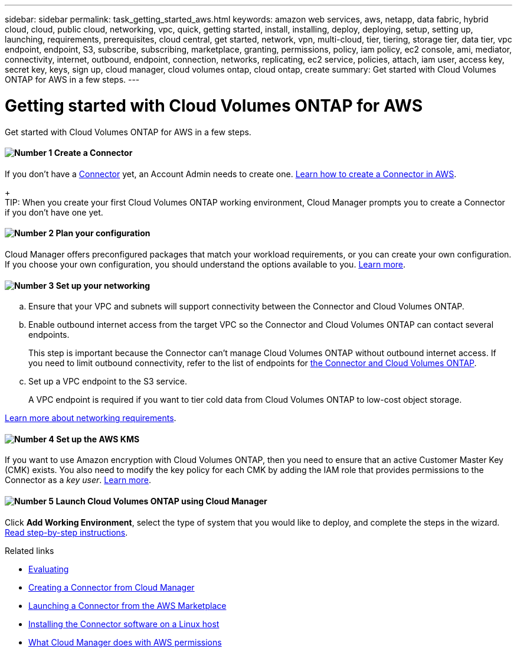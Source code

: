 ---
sidebar: sidebar
permalink: task_getting_started_aws.html
keywords: amazon web services, aws, netapp, data fabric, hybrid cloud, cloud, public cloud, networking, vpc, quick, getting started, install, installing, deploy, deploying, setup, setting up, launching, requirements, prerequisites, cloud central, get started, network, vpn, multi-cloud, tier, tiering, storage tier, data tier, vpc endpoint, endpoint, S3, subscribe, subscribing, marketplace, granting, permissions, policy, iam policy, ec2 console, ami, mediator, connectivity, internet, outbound, endpoint, connection, networks, replicating, ec2 service, policies, attach, iam user, access key, secret key, keys, sign up, cloud manager, cloud volumes ontap, cloud ontap, create
summary: Get started with Cloud Volumes ONTAP for AWS in a few steps.
---

= Getting started with Cloud Volumes ONTAP for AWS
:hardbreaks:
:nofooter:
:icons: font
:linkattrs:
:imagesdir: ./media/

[.lead]
Get started with Cloud Volumes ONTAP for AWS in a few steps.

==== image:number1.png[Number 1] Create a Connector

[role="quick-margin-para"]
If you don't have a link:concept_connectors.html[Connector] yet, an Account Admin needs to create one. link:task_creating_connectors_aws.html[Learn how to create a Connector in AWS].
+
TIP: When you create your first Cloud Volumes ONTAP working environment, Cloud Manager prompts you to create a Connector if you don't have one yet.

==== image:number2.png[Number 2] Plan your configuration

[role="quick-margin-para"]
Cloud Manager offers preconfigured packages that match your workload requirements, or you can create your own configuration. If you choose your own configuration, you should understand the options available to you. link:task_planning_your_config.html[Learn more].

==== image:number3.png[Number 3] Set up your networking

[role="quick-margin-list"]
.. Ensure that your VPC and subnets will support connectivity between the Connector and Cloud Volumes ONTAP.

.. Enable outbound internet access from the target VPC so the Connector and Cloud Volumes ONTAP can contact several endpoints.
+
This step is important because the Connector can't manage Cloud Volumes ONTAP without outbound internet access. If you need to limit outbound connectivity, refer to the list of endpoints for link:reference_networking_aws.html[the Connector and Cloud Volumes ONTAP].

.. Set up a VPC endpoint to the S3 service.
+
A VPC endpoint is required if you want to tier cold data from Cloud Volumes ONTAP to low-cost object storage.

[role="quick-margin-para"]
link:reference_networking_aws.html[Learn more about networking requirements].

==== image:number4.png[Number 4] Set up the AWS KMS

[role="quick-margin-para"]
If you want to use Amazon encryption with Cloud Volumes ONTAP, then you need to ensure that an active Customer Master Key (CMK) exists. You also need to modify the key policy for each CMK by adding the IAM role that provides permissions to the Connector as a _key user_. link:task_setting_up_kms.html[Learn more].

==== image:number5.png[Number 5] Launch Cloud Volumes ONTAP using Cloud Manager

[role="quick-margin-para"]
Click *Add Working Environment*, select the type of system that you would like to deploy, and complete the steps in the wizard. link:task_deploying_otc_aws.html[Read step-by-step instructions].

.Related links

* link:concept_evaluating.html[Evaluating]
* link:task_creating_connectors_aws.html[Creating a Connector from Cloud Manager]
* link:task_launching_aws_mktp.html[Launching a Connector from the AWS Marketplace]
* link:task_installing_linux.html[Installing the Connector software on a Linux host]
* link:reference_permissions.html#what-cloud-manager-does-with-aws-permissions[What Cloud Manager does with AWS permissions]
